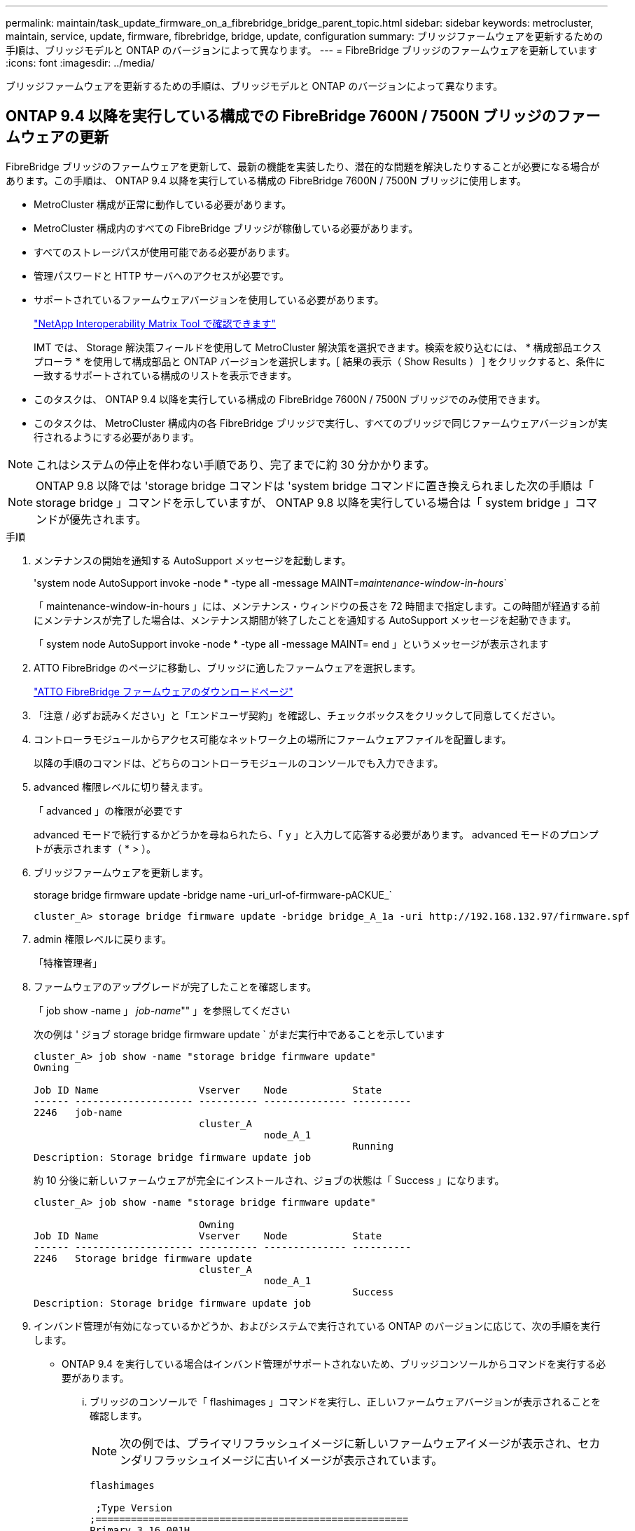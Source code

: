 ---
permalink: maintain/task_update_firmware_on_a_fibrebridge_bridge_parent_topic.html 
sidebar: sidebar 
keywords: metrocluster, maintain, service, update, firmware, fibrebridge, bridge, update, configuration 
summary: ブリッジファームウェアを更新するための手順は、ブリッジモデルと ONTAP のバージョンによって異なります。 
---
= FibreBridge ブリッジのファームウェアを更新しています
:icons: font
:imagesdir: ../media/


[role="lead"]
ブリッジファームウェアを更新するための手順は、ブリッジモデルと ONTAP のバージョンによって異なります。



== ONTAP 9.4 以降を実行している構成での FibreBridge 7600N / 7500N ブリッジのファームウェアの更新

FibreBridge ブリッジのファームウェアを更新して、最新の機能を実装したり、潜在的な問題を解決したりすることが必要になる場合があります。この手順は、 ONTAP 9.4 以降を実行している構成の FibreBridge 7600N / 7500N ブリッジに使用します。

* MetroCluster 構成が正常に動作している必要があります。
* MetroCluster 構成内のすべての FibreBridge ブリッジが稼働している必要があります。
* すべてのストレージパスが使用可能である必要があります。
* 管理パスワードと HTTP サーバへのアクセスが必要です。
* サポートされているファームウェアバージョンを使用している必要があります。
+
https://mysupport.netapp.com/matrix["NetApp Interoperability Matrix Tool で確認できます"^]

+
IMT では、 Storage 解決策フィールドを使用して MetroCluster 解決策を選択できます。検索を絞り込むには、 * 構成部品エクスプローラ * を使用して構成部品と ONTAP バージョンを選択します。[ 結果の表示（ Show Results ） ] をクリックすると、条件に一致するサポートされている構成のリストを表示できます。

* このタスクは、 ONTAP 9.4 以降を実行している構成の FibreBridge 7600N / 7500N ブリッジでのみ使用できます。
* このタスクは、 MetroCluster 構成内の各 FibreBridge ブリッジで実行し、すべてのブリッジで同じファームウェアバージョンが実行されるようにする必要があります。



NOTE: これはシステムの停止を伴わない手順であり、完了までに約 30 分かかります。


NOTE: ONTAP 9.8 以降では 'storage bridge コマンドは 'system bridge コマンドに置き換えられました次の手順は「 storage bridge 」コマンドを示していますが、 ONTAP 9.8 以降を実行している場合は「 system bridge 」コマンドが優先されます。

.手順
. メンテナンスの開始を通知する AutoSupport メッセージを起動します。
+
'system node AutoSupport invoke -node * -type all -message MAINT=_maintenance-window-in-hours_`

+
「 maintenance-window-in-hours 」には、メンテナンス・ウィンドウの長さを 72 時間まで指定します。この時間が経過する前にメンテナンスが完了した場合は、メンテナンス期間が終了したことを通知する AutoSupport メッセージを起動できます。

+
「 system node AutoSupport invoke -node * -type all -message MAINT= end 」というメッセージが表示されます

. ATTO FibreBridge のページに移動し、ブリッジに適したファームウェアを選択します。
+
https://mysupport.netapp.com/site/products/all/details/atto-fibrebridge/downloads-tab["ATTO FibreBridge ファームウェアのダウンロードページ"^]

. 「注意 / 必ずお読みください」と「エンドユーザ契約」を確認し、チェックボックスをクリックして同意してください。
. コントローラモジュールからアクセス可能なネットワーク上の場所にファームウェアファイルを配置します。
+
以降の手順のコマンドは、どちらのコントローラモジュールのコンソールでも入力できます。

. advanced 権限レベルに切り替えます。
+
「 advanced 」の権限が必要です

+
advanced モードで続行するかどうかを尋ねられたら、「 y 」と入力して応答する必要があります。 advanced モードのプロンプトが表示されます（ * > ）。

. ブリッジファームウェアを更新します。
+
storage bridge firmware update -bridge name -uri_url-of-firmware-pACKUE_`

+
[listing]
----
cluster_A> storage bridge firmware update -bridge bridge_A_1a -uri http://192.168.132.97/firmware.spf
----
. admin 権限レベルに戻ります。
+
「特権管理者」

. ファームウェアのアップグレードが完了したことを確認します。
+
「 job show -name 」 _job-name_"" 」を参照してください

+
次の例は ' ジョブ storage bridge firmware update ` がまだ実行中であることを示しています

+
[listing]
----
cluster_A> job show -name "storage bridge firmware update"
Owning

Job ID Name                 Vserver    Node           State
------ -------------------- ---------- -------------- ----------
2246   job-name
                            cluster_A
                                       node_A_1
                                                      Running
Description: Storage bridge firmware update job
----
+
約 10 分後に新しいファームウェアが完全にインストールされ、ジョブの状態は「 Success 」になります。

+
[listing]
----
cluster_A> job show -name "storage bridge firmware update"

                            Owning
Job ID Name                 Vserver    Node           State
------ -------------------- ---------- -------------- ----------
2246   Storage bridge firmware update
                            cluster_A
                                       node_A_1
                                                      Success
Description: Storage bridge firmware update job
----
. インバンド管理が有効になっているかどうか、およびシステムで実行されている ONTAP のバージョンに応じて、次の手順を実行します。
+
** ONTAP 9.4 を実行している場合はインバンド管理がサポートされないため、ブリッジコンソールからコマンドを実行する必要があります。
+
... ブリッジのコンソールで「 flashimages 」コマンドを実行し、正しいファームウェアバージョンが表示されることを確認します。
+

NOTE: 次の例では、プライマリフラッシュイメージに新しいファームウェアイメージが表示され、セカンダリフラッシュイメージに古いイメージが表示されています。





+
[listing]
----
flashimages

 ;Type Version
;=====================================================
Primary 3.16 001H
Secondary 3.15 002S
Ready.
----
+
.. ブリッジから「 firmwareerestart 」コマンドを実行して、ブリッジを再起動します。
+
*** ONTAP 9.5 以降を実行している場合はインバンド管理がサポートされるため、クラスタプロンプトからコマンドを実行できます。


.. storage bridge run-cli-name_bridge-name_command FlashImages' コマンドを実行します
+

NOTE: 次の例では、プライマリフラッシュイメージに新しいファームウェアイメージが表示され、セカンダリフラッシュイメージに古いイメージが表示されています。

+
[listing]
----
cluster_A> storage bridge run-cli -name ATTO_7500N_IB_1 -command FlashImages

[Job 2257]

;Type         Version
;=====================================================
Primary 3.16 001H
Secondary 3.15 002S
Ready.


[Job 2257] Job succeeded.
----
.. 必要に応じて、ブリッジを再起動します。
+
「 storage bridge run -cli -name ATTO_7500N _IB_1 - Command FirmwareRestart 」を参照してください

+

NOTE: ATTO ファームウェアバージョン 2.95 以降ではブリッジが自動的に再起動するため、この手順は不要です。



. ブリッジが正常に再起動したことを確認します。
+
「 sysconfig 」を使用できます

+
システムは、マルチパスハイアベイラビリティ（両方のコントローラがブリッジ経由で各スタックのディスクシェルフにアクセス可能）用にケーブル接続されている必要があります。

+
[listing]
----
cluster_A> node run -node cluster_A-01 -command sysconfig
NetApp Release 9.6P8: Sat May 23 16:20:55 EDT 2020
System ID: 1234567890 (cluster_A-01); partner ID: 0123456789 (cluster_A-02)
System Serial Number: 200012345678 (cluster_A-01)
System Rev: A4
System Storage Configuration: Quad-Path HA
----
. FibreBridge ファームウェアが更新されたことを確認します。
+
storage bridge show -fields fw-version 、 symbolic -name

+
[listing]
----
cluster_A> storage bridge show -fields fw-version,symbolic-name
name fw-version symbolic-name
----------------- ----------------- -------------
ATTO_20000010affeaffe 3.10 A06X bridge_A_1a
ATTO_20000010affeffae 3.10 A06X bridge_A_1b
ATTO_20000010affeafff 3.10 A06X bridge_A_2a
ATTO_20000010affeaffa 3.10 A06X bridge_A_2b
4 entries were displayed.
----
. ブリッジのプロンプトからパーティションが更新されたことを確認します。
+
「 flashimages 」と入力します

+
プライマリフラッシュイメージに新しいファームウェアイメージが表示され、セカンダリフラッシュイメージに古いイメージが表示されます。

+
[listing]
----
Ready.
flashimages

;Type         Version
;=====================================================
   Primary    3.16 001H
 Secondary    3.15 002S

 Ready.
----
. 手順 5 ～ 10 を繰り返して、両方のフラッシュイメージが同じバージョンに更新されることを確認します。
. 両方のフラッシュイメージが同じバージョンに更新されていることを確認します。
+
「 flashimages 」と入力します

+
出力には、両方のパーティションで同じバージョンが表示されます。

+
[listing]
----
Ready.
flashimages

;Type         Version
;=====================================================
   Primary    3.16 001H
 Secondary    3.16 001H

 Ready.
----
. 次のブリッジでも手順 5 から 13 を繰り返し、 MetroCluster 構成内のすべてのブリッジを更新します。




== ONTAP 9.3.x 以前を実行している構成での FibreBridge 7500N / 6500N ブリッジのファームウェアの更新

FibreBridge ブリッジのファームウェアを更新して、最新の機能を実装したり、潜在的な問題を解決したりすることが必要になる場合があります。この手順は、 ONTAP 9.3.x を実行している構成の FibreBridge 7500N 、またはサポート対象のすべてのバージョンの ONTAP の FibreBridge 6500N ブリッジに使用します。

.作業を開始する前に
* MetroCluster 構成が正常に動作している必要があります。
* MetroCluster 構成内のすべての FibreBridge ブリッジが稼働している必要があります。
* すべてのストレージパスが使用可能である必要があります。
* 管理パスワードと FTP サーバまたは SCP サーバへのアクセスが必要です。
* サポートされているファームウェアバージョンを使用している必要があります。
+
https://mysupport.netapp.com/matrix["NetApp Interoperability Matrix Tool で確認できます"^]

+
IMT では、 Storage 解決策フィールドを使用して MetroCluster 解決策を選択できます。検索を絞り込むには、 * 構成部品エクスプローラ * を使用して構成部品と ONTAP バージョンを選択します。[ 結果の表示（ Show Results ） ] をクリックすると、条件に一致するサポートされている構成のリストを表示できます。



このタスクは、 FibreBridge 7500N または 6500N ブリッジで使用できます。ONTAP 9.3 以降では、 ONTAP storage bridge firmware update コマンドを使用して、 FibreBridge 7500N ブリッジのブリッジファームウェアを更新できます。

link:task_update_firmware_on_a_fibrebridge_bridge_parent_topic.html["ONTAP 9.4 以降を実行している構成での FibreBridge 7600N / 7500N ブリッジのファームウェアの更新"]

このタスクは、 MetroCluster 構成内の各 FibreBridge ブリッジで実行し、すべてのブリッジで同じファームウェアバージョンが実行されるようにする必要があります。


NOTE: これはシステムの停止を伴わない手順であり、完了までに約 30 分かかります。

.手順
. メンテナンスの開始を通知する AutoSupport メッセージを起動します。
+
'system node AutoSupport invoke -node * -type all -message MAINT=_maintenance-window-in-hours_`

+
"`_maintenance-window-in-hours_`" には、メンテナンス時間の長さを最大 72 時間指定します。この時間が経過する前にメンテナンスが完了した場合は、メンテナンス期間が終了したことを通知する AutoSupport メッセージを起動できます。

+
「 system node AutoSupport invoke -node * -type all -message MAINT= end 」というメッセージが表示されます

. ATTO FibreBridge のページに移動し、ブリッジに適したファームウェアを選択します。
+
https://mysupport.netapp.com/site/products/all/details/atto-fibrebridge/downloads-tab["ATTO FibreBridge ファームウェアのダウンロードページ"^]

. 「注意 / 必ずお読みください」と「エンドユーザ契約」を確認し、チェックボックスをクリックして同意してください。
. ATTO FibreBridge Firmware Download ページで、手順の手順 1~3 を実行してブリッジファームウェアファイルをダウンロードします。
. 各ブリッジでファームウェアを更新するように指示された場合は、 ATTO FibreBridge Firmware のダウンロードページとリリースノートのコピーを作成して参照します。
. ブリッジを更新します。
+
.. FibreBridge ブリッジにファームウェアをインストールします。
+
*** ATTO FibreBridge 7500N ブリッジを使用している場合は、 _ATTO FibreBridge 7500N Installation and Operation Manual _ の「 Update Firmware 」セクションに記載されている手順を参照してください。
*** ATTO FibreBridge 6500N ブリッジを使用している場合は、 _ATTO FibreBridge 6500N Installation and Operation Manual _ の「 Update Firmware 」セクションに記載されている手順を参照してください。
+
* 注意： * ここで個々のブリッジの電源を再投入してください。スタックの両方のブリッジの電源を同時に投入すると、コントローラがドライブにアクセスできなくなり、プレックスや複数のディスクで障害が発生する可能性があります。

+
ブリッジが再起動します。



.. いずれかのコントローラのコンソールで、ブリッジが正常に再起動したことを確認します。
+
「 sysconfig 」を使用できます

+
システムは、マルチパスハイアベイラビリティ（両方のコントローラがブリッジ経由で各スタックのディスクシェルフにアクセス可能）用にケーブル接続されている必要があります。

+
[listing]
----
cluster_A::> node run -node cluster_A-01 -command sysconfig
NetApp Release 9.1P7: Sun Aug 13 22:33:49 PDT 2017
System ID: 1234567890 (cluster_A-01); partner ID: 0123456789 (cluster_A-02)
System Serial Number: 200012345678 (cluster_A-01)
System Rev: A4
System Storage Configuration: Quad-Path HA
----
.. いずれかのコントローラのコンソールで、 FibreBridge ファームウェアが更新されていることを確認します。
+
storage bridge show -fields fw-version 、 symbolic -name

+
[listing]
----
cluster_A::> storage bridge show -fields fw-version,symbolic-name
 name              fw-version        symbolic-name
 ----------------- ----------------- -------------
 ATTO_10.0.0.1     1.63 071C 51.01   bridge_A_1a
 ATTO_10.0.0.2     1.63 071C 51.01   bridge_A_1b
 ATTO_10.0.1.1     1.63 071C 51.01   bridge_B_1a
 ATTO_10.0.1.2     1.63 071C 51.01   bridge_B_1b
 4 entries were displayed.
----
.. 同じブリッジで上記の手順を繰り返して、 2 つ目のパーティションを更新します。
.. 両方のパーティションが更新されたことを確認します。
+
「 flashimages 」と入力します

+
出力には、両方のパーティションで同じバージョンが表示されます。

+
[listing]
----
Ready.
flashimages
4
;Type         Version
;=====================================================
Primary    2.80 003T
Secondary    2.80 003T
Ready.
----


. 次のブリッジでも同じ手順を実行し、 MetroCluster 構成内のすべてのブリッジを更新します。

